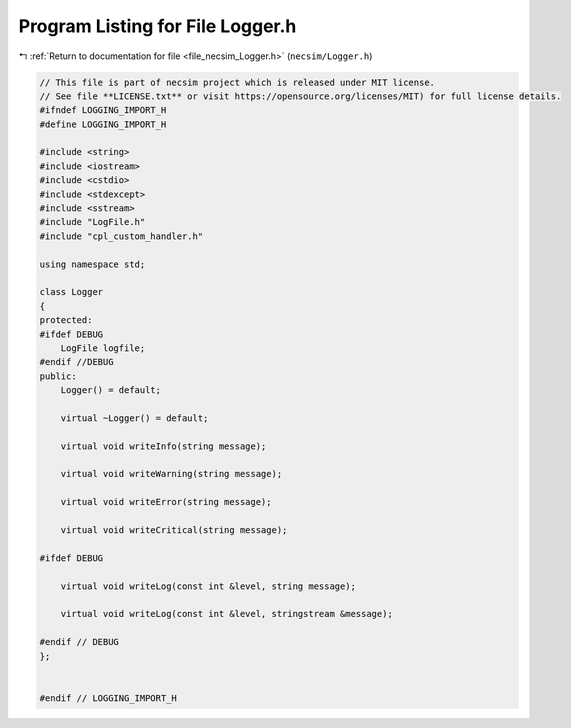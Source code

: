 
.. _program_listing_file_necsim_Logger.h:

Program Listing for File Logger.h
=================================

|exhale_lsh| :ref:`Return to documentation for file <file_necsim_Logger.h>` (``necsim/Logger.h``)

.. |exhale_lsh| unicode:: U+021B0 .. UPWARDS ARROW WITH TIP LEFTWARDS

.. code-block:: cpp

   // This file is part of necsim project which is released under MIT license.
   // See file **LICENSE.txt** or visit https://opensource.org/licenses/MIT) for full license details.
   #ifndef LOGGING_IMPORT_H
   #define LOGGING_IMPORT_H
   
   #include <string>
   #include <iostream>
   #include <cstdio>
   #include <stdexcept>
   #include <sstream>
   #include "LogFile.h"
   #include "cpl_custom_handler.h"
   
   using namespace std;
   
   class Logger
   {
   protected:
   #ifdef DEBUG
       LogFile logfile;
   #endif //DEBUG
   public:
       Logger() = default;
   
       virtual ~Logger() = default;
   
       virtual void writeInfo(string message);
   
       virtual void writeWarning(string message);
   
       virtual void writeError(string message);
   
       virtual void writeCritical(string message);
   
   #ifdef DEBUG
   
       virtual void writeLog(const int &level, string message);
   
       virtual void writeLog(const int &level, stringstream &message);
   
   #endif // DEBUG
   };
   
   
   #endif // LOGGING_IMPORT_H
